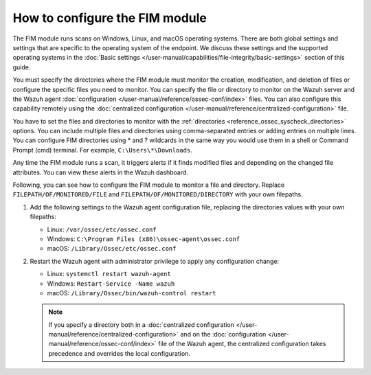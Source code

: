 .. Copyright (C) 2015, Wazuh, Inc.

.. meta::
  :description: The FIM module runs scans on Windows, Linux, and macOS operating systems.  Learn how to configure the FIM module in this section of the Wazuh documentation. 
  
How to configure the FIM module
===============================

The FIM module runs scans on Windows, Linux, and macOS operating systems. There are both global settings and settings that are specific to the operating system of the endpoint. We discuss these settings and the supported operating systems in the :doc:`Basic settings </user-manual/capabilities/file-integrity/basic-settings>` section of this guide.

You must specify the directories where the FIM module must monitor the creation, modification, and deletion of files or configure the specific files you need to monitor. You can specify the file or directory to monitor on the Wazuh server and the Wazuh agent :doc:`configuration </user-manual/reference/ossec-conf/index>` files. You can also configure this capability remotely using the :doc:`centralized configuration </user-manual/reference/centralized-configuration>` file. 

You have to set the files and directories to monitor with the :ref:`directories <reference_ossec_syscheck_directories>` options. You can include multiple files and directories using comma-separated entries or adding entries on multiple lines. You can configure FIM directories using * and ? wildcards in the same way you would use them in a shell or Command Prompt (cmd) terminal. For example, ``C:\Users\*\Downloads``.

Any time the FIM module runs a scan, it triggers alerts if it finds modified files and depending on the changed file attributes. You can view these alerts in the Wazuh dashboard. 

Following, you can see how to configure the FIM module to monitor a file and directory. Replace ``FILEPATH/OF/MONITORED/FILE`` and ``FILEPATH/OF/MONITORED/DIRECTORY`` with your own filepaths. 

#. Add the following settings to the Wazuh agent configuration file, replacing the directories values with your own filepaths:
   
   - Linux: ``/var/ossec/etc/ossec.conf``
   - Windows: ``C:\Program Files (x86)\ossec-agent\ossec.conf``
   - macOS: ``/Library/Ossec/etc/ossec.conf``

   .. code-block:: xml
      :emphasize-lines: 2,3

      <syscheck>
         <directories>FILEPATH/OF/MONITORED/FILE</directories>
         <directories>FILEPATH/OF/MONITORED/DIRECTORY</directories>
      </syscheck>

#. Restart the Wazuh agent with administrator privilege to apply any configuration change:

   - Linux: ``systemctl restart wazuh-agent``
   - Windows: ``Restart-Service -Name wazuh``
   - macOS: ``/Library/Ossec/bin/wazuh-control restart``

   .. note::

      If you specify a directory both in a :doc:`centralized configuration </user-manual/reference/centralized-configuration>` and on the :doc:`configuration </user-manual/reference/ossec-conf/index>` file of the Wazuh agent, the centralized configuration takes precedence and overrides the local configuration.



